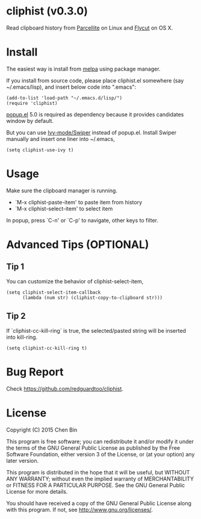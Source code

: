 * cliphist (v0.3.0)

[[http://melpa.org/#/find-and-ctags][file:http://melpa.org/packages/cliphist-badge.svg]] [[http://stable.melpa.org/#/find-and-ctags][file:http://stable.melpa.org/packages/cliphist-badge.svg]]

Read clipboard history from [[http://parcellite.sourceforge.net/][Parcellite]] on Linux and [[https://github.com/TermiT/Flycut][Flycut]] on OS X.
* Install
The easiest way is install from [[http://melpa.org][melpa]] using package manager.

If you install from source code, please place cliphist.el somewhere (say ~/.emacs/lisp), and insert below code into ".emacs":

#+begin_src elisp
(add-to-list 'load-path "~/.emacs.d/lisp/")
(require 'cliphist)
#+end_src

[[https://github.com/auto-complete/popup-el][popup.el]] 5.0 is required as dependency because it provides candidates window by default.

But you can use [[https://github.com/abo-abo/swiper][Ivy-mode/Swiper]] instead of popup.el. Install Swiper manually and insert one liner into ~/.emacs,
#+begin_src elisp
(setq cliphist-use-ivy t)
#+end_src

* Usage
Make sure the clipboard manager is running.

- `M-x cliphist-paste-item' to paste item from history
- `M-x cliphist-select-item' to select item

In popup, press `C-n' or `C-p' to navigate, other keys to filter.
* Advanced Tips (OPTIONAL)
** Tip 1
You can customize the behavior of cliphist-select-item,
#+begin_src elisp
(setq cliphist-select-item-callback
      (lambda (num str) (cliphist-copy-to-clipboard str)))
#+end_src
** Tip 2
If `cliphist-cc-kill-ring` is true, the selected/pasted string will be inserted into kill-ring.
#+begin_src elisp
(setq cliphist-cc-kill-ring t)
#+end_src
* Bug Report
Check [[https://github.com/redguardtoo/cliphist]].

* License
Copyright (C) 2015 Chen Bin

This program is free software; you can redistribute it and/or modify it under the terms of the GNU General Public License as published by the Free Software Foundation, either version 3 of the License, or (at your option) any later version.

This program is distributed in the hope that it will be useful, but WITHOUT ANY WARRANTY; without even the implied warranty of MERCHANTABILITY or FITNESS FOR A PARTICULAR PURPOSE. See the GNU General Public License for more details.

You should have received a copy of the GNU General Public License along with this program. If not, see [[http://www.gnu.org/licenses/]].
